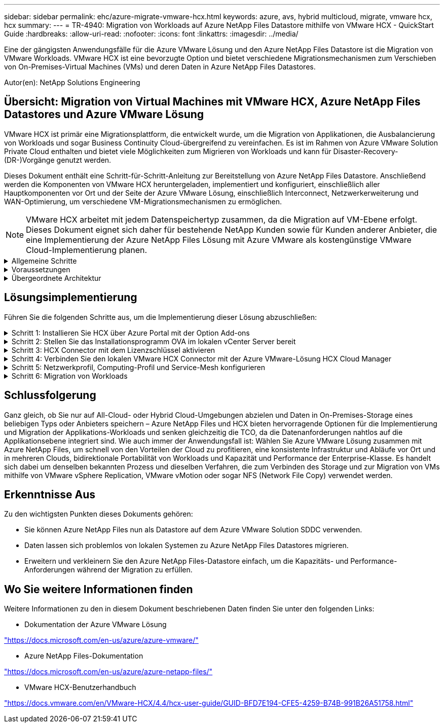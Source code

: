 ---
sidebar: sidebar 
permalink: ehc/azure-migrate-vmware-hcx.html 
keywords: azure, avs, hybrid multicloud, migrate, vmware hcx, hcx 
summary:  
---
= TR-4940: Migration von Workloads auf Azure NetApp Files Datastore mithilfe von VMware HCX - QuickStart Guide
:hardbreaks:
:allow-uri-read: 
:nofooter: 
:icons: font
:linkattrs: 
:imagesdir: ../media/


[role="lead"]
Eine der gängigsten Anwendungsfälle für die Azure VMware Lösung und den Azure NetApp Files Datastore ist die Migration von VMware Workloads. VMware HCX ist eine bevorzugte Option und bietet verschiedene Migrationsmechanismen zum Verschieben von On-Premises-Virtual Machines (VMs) und deren Daten in Azure NetApp Files Datastores.

Autor(en): NetApp Solutions Engineering



== Übersicht: Migration von Virtual Machines mit VMware HCX, Azure NetApp Files Datastores und Azure VMware Lösung

VMware HCX ist primär eine Migrationsplattform, die entwickelt wurde, um die Migration von Applikationen, die Ausbalancierung von Workloads und sogar Business Continuity Cloud-übergreifend zu vereinfachen. Es ist im Rahmen von Azure VMware Solution Private Cloud enthalten und bietet viele Möglichkeiten zum Migrieren von Workloads und kann für Disaster-Recovery-(DR-)Vorgänge genutzt werden.

Dieses Dokument enthält eine Schritt-für-Schritt-Anleitung zur Bereitstellung von Azure NetApp Files Datastore. Anschließend werden die Komponenten von VMware HCX heruntergeladen, implementiert und konfiguriert, einschließlich aller Hauptkomponenten vor Ort und der Seite der Azure VMware Lösung, einschließlich Interconnect, Netzwerkerweiterung und WAN-Optimierung, um verschiedene VM-Migrationsmechanismen zu ermöglichen.


NOTE: VMware HCX arbeitet mit jedem Datenspeichertyp zusammen, da die Migration auf VM-Ebene erfolgt. Dieses Dokument eignet sich daher für bestehende NetApp Kunden sowie für Kunden anderer Anbieter, die eine Implementierung der Azure NetApp Files Lösung mit Azure VMware als kostengünstige VMware Cloud-Implementierung planen.

.Allgemeine Schritte
[%collapsible]
====
Diese Liste enthält grundlegende Schritte, die für die Installation und Konfiguration von HCX Cloud Manager auf der Azure Cloud-Seite und die Installation von HCX Connector vor Ort erforderlich sind:

. Installieren Sie HCX über das Azure-Portal.
. Laden Sie das Installationsprogramm für die HCX Connector Open Virtualization Appliance (OVA) im lokalen VMware vCenter Server herunter und implementieren Sie es.
. HCX mit dem Lizenzschlüssel aktivieren.
. Verbinden Sie den lokalen VMware HCX Connector mit der Azure VMware-Lösung HCX Cloud Manager.
. Sie konfigurieren das Netzwerkprofil, das Computing-Profil und das Service-Mesh.
. (Optional) Sie können eine Netzwerkerweiterung vornehmen, um bei Migrationen eine erneute IP-Adresse zu vermeiden.
. Validieren des Appliance-Status und Sicherstellen der Möglichkeit der Migration
. Migration der VM-Workloads


====
.Voraussetzungen
[%collapsible]
====
Bevor Sie beginnen, stellen Sie sicher, dass die folgenden Voraussetzungen erfüllt sind. Weitere Informationen finden Sie unter https://docs.microsoft.com/en-us/azure/azure-vmware/configure-vmware-hcx["Verlinken"^]. Nachdem die Voraussetzungen, einschließlich der Konnektivität, vorhanden sind, konfigurieren und aktivieren Sie HCX, indem Sie den Lizenzschlüssel aus dem Azure VMware-Lösungsportal generieren. Nach dem Herunterladen des OVA-Installationsprogramms gehen Sie wie unten beschrieben mit der Installation vor.


NOTE: HCX Advanced ist die Standardoption und die VMware HCX Enterprise Edition ist auch über ein Support-Ticket erhältlich und wird ohne zusätzliche Kosten unterstützt.

* Nutzen Sie ein bereits softwaredefiniertes Datacenter (SDDC) einer Azure VMware Lösung oder erstellen Sie mithilfe dieses Modells eine Private Cloud link:azure-setup.html["Link von NetApp"^] Oder hier https://docs.microsoft.com/en-us/azure/azure-vmware/deploy-azure-vmware-solution?tabs=azure-portal["Microsoft-Link"^].
* Die Migration von VMs und zugehörigen Daten vom lokalen Datacenter mit VMware vSphere erfordert Netzwerkkonnektivität vom Datacenter zur SDDC-Umgebung. Vor der Migration von Workloads https://docs.microsoft.com/en-us/azure/azure-vmware/tutorial-expressroute-global-reach-private-cloud["Richten Sie eine Site-to-Site-VPN- oder Express-Route-globale REACH-Verbindung ein"^] Zwischen der lokalen Umgebung und der jeweiligen Private Cloud verschieben.
* Der Netzwerkpfad von der lokalen VMware vCenter Server Umgebung zur Private Cloud der Azure VMware Lösung muss die Migration von VMs mithilfe von vMotion unterstützen.
* Stellen Sie sicher, dass die erforderlichen https://docs.vmware.com/en/VMware-HCX/4.4/hcx-user-guide/GUID-A631101E-8564-4173-8442-1D294B731CEB.html["Firewall-Regeln und -Ports"^] Sind für vMotion Traffic zwischen dem lokalen vCenter Server und SDDC vCenter zulässig. In der Private Cloud ist das Routing im vMotion Netzwerk standardmäßig konfiguriert.
* Das Azure NetApp Files NFS-Volume sollte als Datastore in der Azure VMware-Lösung eingebunden werden. Befolgen Sie die in diesem Schritt beschriebenen Schritte https://learn.microsoft.com/en-us/azure/azure-vmware/attach-azure-netapp-files-to-azure-vmware-solution-hosts?tabs=azure-portal["Verlinken"^] Um Azure NetApp Files-Datenspeicher an Azure VMware Solutions Hosts anzuschließen.


====
.Übergeordnete Architektur
[%collapsible]
====
Die für diese Validierung verwendete Lab-Umgebung wurde zu Testzwecken über ein Site-to-Site-VPN verbunden, das On-Premises-Konnektivität mit der Azure VMware Lösung ermöglicht.

image::anfd-hcx-image1.png[Dieses Bild zeigt die in dieser Lösung verwendete allgemeine Architektur.]

====


== Lösungsimplementierung

Führen Sie die folgenden Schritte aus, um die Implementierung dieser Lösung abzuschließen:

.Schritt 1: Installieren Sie HCX über Azure Portal mit der Option Add-ons
[%collapsible]
====
Gehen Sie wie folgt vor, um die Installation durchzuführen:

. Melden Sie sich im Azure-Portal an und greifen Sie auf die Private Cloud der Azure VMware Lösung zu.
. Wählen Sie die entsprechende private Cloud aus, und greifen Sie auf Add-ons zu. Dazu navigieren Sie zu *Verwalten > Add-ons*.
. Klicken Sie im Bereich HCX Workload Mobility auf *Get Started*.
+
image::anfd-hcx-image2.png[Screenshot des Abschnitts HCX Workload Mobility.]

. Wählen Sie die Option *Ich stimme den Allgemeinen Geschäftsbedingungen* zu und klicken Sie auf *Aktivieren und Bereitstellen*.
+

NOTE: Die Standardbereitstellung ist HCX Advanced. Öffnen Sie eine Support-Anfrage, um die Enterprise Edition zu aktivieren.

+

NOTE: Die Implementierung dauert etwa 25 bis 30 Minuten.

+
image::anfd-hcx-image3.png[Screenshot der Fertigstellung des Abschnitts HCX Workload Mobility.]



====
.Schritt 2: Stellen Sie das Installationsprogramm OVA im lokalen vCenter Server bereit
[%collapsible]
====
Damit der On-Premises Connector eine Verbindung zum HCX Manager in Azure VMware herstellen kann, müssen in der On-Premises-Umgebung die entsprechenden Firewall-Ports geöffnet sein.

So laden Sie den HCX Connector auf dem lokalen vCenter Server herunter und installieren ihn:

. Wählen Sie im Azure-Portal die Azure-VMware-Lösung aus, wählen Sie die Private Cloud aus, und wählen Sie *Verwalten > Add-ons > Migration* mit HCX aus. Kopieren Sie das HCX-Cloud-Manager-Portal, um die OVA-Datei herunterzuladen.
+

NOTE: Verwenden Sie die standardmäßigen CloudAdmin-Benutzeranmeldeinformationen für den Zugriff auf das HCX-Portal.

+
image::anfd-hcx-image4.png[Screenshot des Azure-Portals zum Herunterladen der HCX OVA-Datei.]

. Nachdem Sie über den Jumphost auf das HCX-Portal mit mailto:cloudadmin@vsphere.local[cloudadmin@vsphere.local^] zugegriffen haben, navigieren Sie zu *Administration > Systemaktualisierungen* und klicken Sie auf *Download anfordern Link*.
+

NOTE: Laden Sie entweder den Link zur OVA herunter oder kopieren Sie ihn in einen Browser, um den Download-Prozess der OVA-Datei von VMware HCX Connector zu starten, um sie auf dem lokalen vCenter Server bereitzustellen.

+
image::anfd-hcx-image5.png[Screenshot des OVA Download-Links.]

. Nachdem die OVA heruntergeladen wurde, stellen Sie sie in der lokalen VMware vSphere Umgebung mithilfe der Option *Deploy OVF Template* bereit.
+
image::anfd-hcx-image6.png[Screenshot zur Auswahl der richtigen OVA-Vorlage.]

. Geben Sie alle erforderlichen Informationen für die OVA-Bereitstellung ein, klicken Sie auf *Weiter* und klicken Sie dann auf *Fertig stellen*, um die OVA des VMware HCX-Connectors bereitzustellen.
+

NOTE: Schalten Sie die virtuelle Appliance manuell ein.



Eine Schritt-für-Schritt-Anleitung finden Sie im https://docs.vmware.com/en/VMware-HCX/services/user-guide/GUID-BFD7E194-CFE5-4259-B74B-991B26A51758.html["VMware HCX-Benutzerhandbuch"^].

====
.Schritt 3: HCX Connector mit dem Lizenzschlüssel aktivieren
[%collapsible]
====
Nachdem Sie den VMware HCX Connector OVA vor Ort bereitgestellt und das Gerät gestartet haben, führen Sie die folgenden Schritte aus, um den HCX Connector zu aktivieren. Generieren Sie den Lizenzschlüssel aus dem Azure VMware Lösungs-Portal und aktivieren Sie ihn in VMware HCX Manager.

. Wählen Sie im Azure-Portal die Azure VMware-Lösung, wählen Sie die Private Cloud aus und wählen Sie *Verwalten > Add-ons > Migration Using HCX* aus.
. Klicken Sie unter *Verbindung mit On-Premise mit HCX-Tasten* auf *Hinzufügen* und kopieren Sie den Aktivierungsschlüssel.
+
image::anfd-hcx-image7.png[Screenshot zum Hinzufügen von HCX-Tasten.]

+

NOTE: Für jeden bereitgestellten HCX-Connector vor Ort ist ein separater Schlüssel erforderlich.

. Melden Sie sich beim lokalen VMware HCX Manager unter an `"https://hcxmanagerIP:9443"` Administratordaten werden verwendet.
+

NOTE: Verwenden Sie das während der OVA-Bereitstellung definierte Passwort.

. Geben Sie in der Lizenzierung den aus Schritt 3 kopierten Schlüssel ein und klicken Sie auf *Aktivieren*.
+

NOTE: Der HCX-Connector sollte über einen Internetzugang verfügen.

. Geben Sie unter *Datacenter Location* den nächstgelegenen Standort für die Installation des VMware HCX Managers vor Ort an. Klicken Sie Auf *Weiter*.
. Aktualisieren Sie unter *Systemname* den Namen und klicken Sie auf *Weiter*.
. Klicken Sie Auf *Ja, Weiter*.
. Geben Sie unter *Connect Your vCenter* den vollständig qualifizierten Domänennamen (FQDN) oder die IP-Adresse des vCenter Servers und die entsprechenden Anmeldeinformationen an und klicken Sie auf *Continue*.
+

NOTE: Verwenden Sie den FQDN, um Verbindungsprobleme später zu vermeiden.

. Geben Sie unter * SSO/PSC konfigurieren* den FQDN oder die IP-Adresse des Plattform-Services-Controllers an und klicken Sie auf *Weiter*.
+

NOTE: Geben Sie den VMware vCenter Server FQDN oder die IP-Adresse ein.

. Überprüfen Sie, ob die eingegebenen Informationen korrekt sind, und klicken Sie auf *Neustart*.
. Nach dem Neustart der Dienste wird vCenter Server auf der angezeigten Seite grün angezeigt. Sowohl vCenter Server als auch SSO müssen über die entsprechenden Konfigurationsparameter verfügen, die mit der vorherigen Seite übereinstimmen sollten.
+

NOTE: Dieser Vorgang dauert etwa 10 bis 20 Minuten, und das Plug-in wird dem vCenter Server hinzugefügt.

+
image::anfd-hcx-image8.png[Screenshot mit dem abgeschlossenen Prozess]



====
.Schritt 4: Verbinden Sie den lokalen VMware HCX Connector mit der Azure VMware-Lösung HCX Cloud Manager
[%collapsible]
====
Nachdem HCX Connector sowohl in der lokalen als auch in der Azure VMware-Lösung installiert wurde, konfigurieren Sie die private Cloud der lokalen VMware HCX Connector for Azure VMware-Lösung, indem Sie die Paarung hinzufügen. Gehen Sie wie folgt vor, um die Standortpaarung zu konfigurieren:

. Um ein Standortpaar zwischen der lokalen vCenter Umgebung und der Azure VMware Solution SDDC zu erstellen, melden Sie sich beim lokalen vCenter Server an und greifen Sie auf das neue HCX vSphere Web Client Plug-in zu.


image::anfd-hcx-image9.png[Screenshot des HCX vSphere Web Client Plug-ins.]

. Klicken Sie unter Infrastruktur auf *Site Pairing hinzufügen*.



NOTE: Geben Sie die URL oder IP-Adresse der Azure VMware Solution HCX Cloud Manager und die Anmeldedaten für CloudAdmin-Rolle für den Zugriff auf die private Cloud ein.

image::anfd-hcx-image10.png[Screenshot-URL oder IP-Adresse und Anmeldeinformationen für die CloudAdmin-Rolle.]

. Klicken Sie Auf *Verbinden*.



NOTE: VMware HCX Connector muss über Port 443 zu HCX Cloud Manager IP weiterleiten können.

. Nach der Erstellung der Kopplung steht die neu konfigurierte Standortpairing auf dem HCX Dashboard zur Verfügung.


image::anfd-hcx-image11.png[Screenshot des abgeschlossenen Prozesses auf dem HCX-Dashboard.]

====
.Schritt 5: Netzwerkprofil, Computing-Profil und Service-Mesh konfigurieren
[%collapsible]
====
Die VMware HCX Interconnect Service Appliance bietet Replizierungs- und vMotion-basierte Migrationsfunktionen über das Internet und private Verbindungen zum Zielstandort. Das Interconnect bietet Verschlüsselung, Traffic Engineering und VM-Mobilität. Um eine Interconnect Service Appliance zu erstellen, gehen Sie wie folgt vor:

. Wählen Sie unter Infrastruktur die Option *Interconnect > Multi-Site Service Mesh > Compute Profiles > Create Compute Profile* aus.



NOTE: Die Computing-Profile definieren die Implementierungsparameter einschließlich der Appliances, die bereitgestellt werden und welche Teile des VMware Datacenters für den HCX-Service verfügbar sind.

image::anfd-hcx-image12.png[Screenshot der Seite mit den vSphere Client Interconnects]

. Erstellen Sie nach dem Erstellen des Rechenprofils die Netzwerkprofile, indem Sie *Multi-Site Service Mesh > Netzwerkprofile > Netzwerkprofil erstellen* auswählen.


Das Netzwerkprofil definiert einen Bereich von IP-Adressen und Netzwerken, die von HCX für seine virtuellen Appliances verwendet werden.


NOTE: Für diesen Schritt werden mindestens zwei IP-Adressen benötigt. Diese IP-Adressen werden den Interconnect Appliances vom Managementnetzwerk zugewiesen.

image::anfd-hcx-image13.png[Screenshot des Hinzufügens von IP-Adressen zur Seite vSphere Client Interconnect.]

. Derzeit wurden die Computing- und Netzwerkprofile erfolgreich erstellt.
. Erstellen Sie das Service Mesh, indem Sie in der Option *Interconnect* die Registerkarte *Service Mesh* auswählen und die On-Premises- und Azure SDDC-Sites auswählen.
. Das Service Mesh gibt ein lokales und entferntes Compute- und Netzwerkprofilpaar an.



NOTE: Im Rahmen dieses Prozesses werden die HCX-Appliances sowohl an den Quell- als auch an den Zielstandorten bereitgestellt und automatisch konfiguriert, um eine sichere Transportstruktur zu erstellen.

image::anfd-hcx-image14.png[Screenshot der Registerkarte Service Mesh auf der Seite vSphere Client Interconnect.]

. Dies ist der letzte Konfigurationsschritt. Die Implementierung sollte also fast 30 Minuten dauern. Nach der Konfiguration des Service-Mesh ist die Umgebung bereit, wobei die IPsec-Tunnel erfolgreich erstellt wurden, um die Workload-VMs zu migrieren.


image::anfd-hcx-image15.png[Screenshot aus dem abgeschlossenen Prozess auf der Seite vSphere Client Interconnect]

====
.Schritt 6: Migration von Workloads
[%collapsible]
====
Workloads können mithilfe verschiedener VMware HCX Migrationstechnologien bidirektional zwischen lokalen und Azure SDDCs migriert werden. VMs können mithilfe von mehreren Migrationstechnologien wie HCX Bulk Migration, HCX vMotion, HCX Cold Migration, HCX Replication Assisted vMotion (erhältlich mit HCX Enterprise Edition) und HCX OS Assisted Migration (erhältlich mit der HCX Enterprise Edition) in und von VMware HCX Enterprise Edition verschoben werden.

Weitere Informationen zu verschiedenen HCX-Migrationsmechanismen finden Sie unter https://docs.vmware.com/en/VMware-HCX/4.4/hcx-user-guide/GUID-8A31731C-AA28-4714-9C23-D9E924DBB666.html["Migrationstypen von VMware HCX"^].

*Massenmigration*

In diesem Abschnitt wird der Migrationsmechanismus für große Datenmengen beschrieben. Während einer Massenmigration nutzt die Funktion zur Massenmigration von HCX vSphere Replication, um Festplattendateien zu migrieren und die VM auf der vSphere HCX-Zielinstanz neu zu erstellen.

Um VM-Massenmigrationen zu initiieren, führen Sie die folgenden Schritte aus:

. Öffnen Sie die Registerkarte * Migrate* unter *Services > Migration*.


image::anfd-hcx-image16.png[Screenshot aus dem Abschnitt Migration im vSphere Client]

. Wählen Sie unter *Remote-Standortverbindung* die Verbindung mit dem Remote-Standort aus und wählen Sie die Quelle und das Ziel aus. In diesem Beispiel wird als Ziel der SDDC HCX-Endpunkt der Azure VMware-Lösung verwendet.
. Klicken Sie auf *Select VMs for Migration*. Hier wird eine Liste aller lokalen VMs angezeigt. Wählen Sie die VMs basierend auf dem Ausdruck Match:value aus und klicken Sie auf *Add*.
. Aktualisieren Sie im Abschnitt *Transfer und Platzierung* die Pflichtfelder (*Cluster*, *Storage*, *Ziel* und *Netzwerk*), einschließlich des Migrationsprofils, und klicken Sie auf *Validieren*.


image::anfd-hcx-image17.png[Screenshot aus dem Abschnitt „Übertragung und Platzierung“ des vSphere Clients]

. Nachdem die Validierungsprüfungen abgeschlossen sind, klicken Sie auf *Go*, um die Migration zu starten.


image::anfd-hcx-image18.png[Screenshot der Migrationsbeginn.]


NOTE: Während dieser Migration wird auf dem angegebenen Azure NetApp Files Datastore im Ziel-vCenter eine Platzhalterfestplatte erstellt, um die Daten der Quell-VM-Festplatte auf die Platzhalterfestplatten replizieren zu können. HBR wird ausgelöst, um eine vollständige Synchronisierung zum Ziel zu ermöglichen. Nach Abschluss der Baseline wird basierend auf dem RPO-Zyklus (Recovery Point Objective) eine inkrementelle Synchronisierung durchgeführt. Nach Abschluss der vollständigen/inkrementellen Synchronisierung wird die Umschaltung automatisch ausgelöst, es sei denn, ein bestimmter Zeitplan ist festgelegt.

. Nach Abschluss der Migration können Sie dies durch Zugriff auf das SDDC Ziel-vCenter validieren.


image::anfd-hcx-image19.png[Anfd hcx image19]

Weitere und detaillierte Informationen zu verschiedenen Migrationsoptionen und zur Migration von Workloads von On-Premises-Systemen zur Azure VMware Lösung mithilfe von HCX finden Sie unter https://docs.vmware.com/en/VMware-HCX/4.4/hcx-user-guide/GUID-14D48C15-3D75-485B-850F-C5FCB96B5637.html["VMware HCX-Benutzerhandbuch"^].

Wenn Sie mehr über diesen Prozess erfahren möchten, sehen Sie sich das folgende Video an:

.Workload-Migration mithilfe von HCX
video::255640f5-4dff-438c-8d50-b01200f017d1[panopto]
Hier sehen Sie einen Screenshot der HCX vMotion Option.

image::anfd-hcx-image20.png[Anfd hcx image20]

Wenn Sie mehr über diesen Prozess erfahren möchten, sehen Sie sich das folgende Video an:

.HCX vMotion
video::986bb505-6f3d-4a5a-b016-b01200f03f18[panopto]

NOTE: Stellen Sie sicher, dass für die Migration ausreichend Bandbreite zur Verfügung steht.


NOTE: Der Ziel-ANF-Datastore sollte über genügend Speicherplatz für die Migration verfügen.

====


== Schlussfolgerung

Ganz gleich, ob Sie nur auf All-Cloud- oder Hybrid Cloud-Umgebungen abzielen und Daten in On-Premises-Storage eines beliebigen Typs oder Anbieters speichern – Azure NetApp Files und HCX bieten hervorragende Optionen für die Implementierung und Migration der Applikations-Workloads und senken gleichzeitig die TCO, da die Datenanforderungen nahtlos auf die Applikationsebene integriert sind. Wie auch immer der Anwendungsfall ist: Wählen Sie Azure VMware Lösung zusammen mit Azure NetApp Files, um schnell von den Vorteilen der Cloud zu profitieren, eine konsistente Infrastruktur und Abläufe vor Ort und in mehreren Clouds, bidirektionale Portabilität von Workloads und Kapazität und Performance der Enterprise-Klasse. Es handelt sich dabei um denselben bekannten Prozess und dieselben Verfahren, die zum Verbinden des Storage und zur Migration von VMs mithilfe von VMware vSphere Replication, VMware vMotion oder sogar NFS (Network File Copy) verwendet werden.



== Erkenntnisse Aus

Zu den wichtigsten Punkten dieses Dokuments gehören:

* Sie können Azure NetApp Files nun als Datastore auf dem Azure VMware Solution SDDC verwenden.
* Daten lassen sich problemlos von lokalen Systemen zu Azure NetApp Files Datastores migrieren.
* Erweitern und verkleinern Sie den Azure NetApp Files-Datastore einfach, um die Kapazitäts- und Performance-Anforderungen während der Migration zu erfüllen.




== Wo Sie weitere Informationen finden

Weitere Informationen zu den in diesem Dokument beschriebenen Daten finden Sie unter den folgenden Links:

* Dokumentation der Azure VMware Lösung


https://docs.microsoft.com/en-us/azure/azure-vmware/["https://docs.microsoft.com/en-us/azure/azure-vmware/"^]

* Azure NetApp Files-Dokumentation


https://docs.microsoft.com/en-us/azure/azure-netapp-files/["https://docs.microsoft.com/en-us/azure/azure-netapp-files/"^]

* VMware HCX-Benutzerhandbuch


https://docs.vmware.com/en/VMware-HCX/4.4/hcx-user-guide/GUID-BFD7E194-CFE5-4259-B74B-991B26A51758.html["https://docs.vmware.com/en/VMware-HCX/4.4/hcx-user-guide/GUID-BFD7E194-CFE5-4259-B74B-991B26A51758.html"^]
